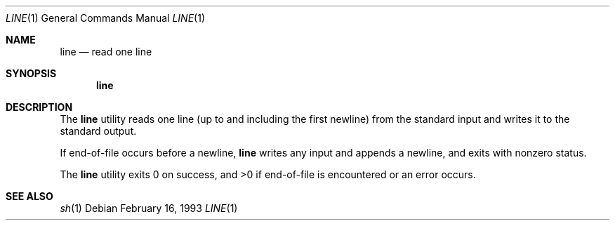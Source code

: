 .\" Copyright (c) 1991 Berkeley Software Design, Inc. All rights reserved.
.\" The Berkeley Software Design Inc. software License Agreement specifies
.\" the terms and conditions for redistribution.
.\"
.\"	BSDI line.1,v 2.2 1995/08/02 17:40:31 bostic Exp
.\"
.Dd February 16, 1993
.Dt LINE 1
.Os
.Sh NAME
.Nm line
.Nd read one line
.Sh SYNOPSIS
.Nm line
.Sh DESCRIPTION
The
.Nm line
utility reads one line (up to and including the first newline)
from the standard input and writes it to the standard output.
.Pp
If end-of-file occurs before a newline,
.Nm line
writes any input and appends a newline, and exits with nonzero status.
.Pp
The
.Nm line
utility exits 0 on success, and >0 if end-of-file is encountered or
an error occurs.
.Sh SEE ALSO
.Xr sh 1
